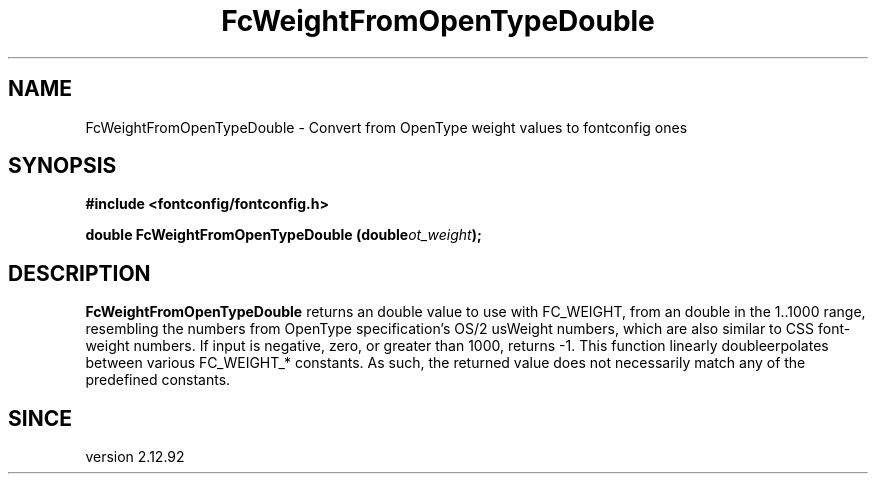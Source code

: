 .\" auto-generated by docbook2man-spec from docbook-utils package
.TH "FcWeightFromOpenTypeDouble" "3" "15 2月 2018" "Fontconfig 2.12.93" ""
.SH NAME
FcWeightFromOpenTypeDouble \- Convert from OpenType weight values to fontconfig ones
.SH SYNOPSIS
.nf
\fB#include <fontconfig/fontconfig.h>
.sp
double FcWeightFromOpenTypeDouble (double\fIot_weight\fB);
.fi\fR
.SH "DESCRIPTION"
.PP
\fBFcWeightFromOpenTypeDouble\fR returns an double value
to use with FC_WEIGHT, from an double in the 1..1000 range, resembling
the numbers from OpenType specification's OS/2 usWeight numbers, which
are also similar to CSS font-weight numbers. If input is negative,
zero, or greater than 1000, returns -1. This function linearly doubleerpolates
between various FC_WEIGHT_* constants. As such, the returned value does not
necessarily match any of the predefined constants.
.SH "SINCE"
.PP
version 2.12.92
